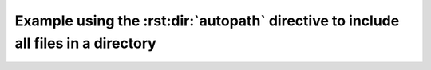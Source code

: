 Example using the :rst:dir:`autopath` directive to include all files in a directory
===================================================================================


.. idl:autopath:: ../source/group/
